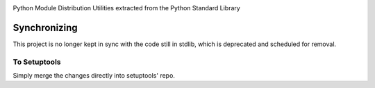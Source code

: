 .. image:: https://img.shields.io/pypi/v/distutils.svg
   :target: https://pypi.org/project/distutils

.. image:: https://img.shields.io/pypi/pyversions/distutils.svg

.. image:: https://github.com/pypa/distutils/actions/workflows/main.yml/badge.svg
   :target: https://github.com/pypa/distutils/actions?query=workflow%3A%22tests%22
   :alt: tests

.. image:: https://img.shields.io/endpoint?url=https://raw.githubusercontent.com/charliermarsh/ruff/main/assets/badge/v2.json
    :target: https://github.com/astral-sh/ruff
    :alt: Ruff

.. .. image:: https://readthedocs.org/projects/PROJECT_RTD/badge/?version=latest
..    :target: https://PROJECT_RTD.readthedocs.io/en/latest/?badge=latest

.. image:: https://img.shields.io/badge/skeleton-2024-informational
   :target: https://blog.jaraco.com/skeleton

Python Module Distribution Utilities extracted from the Python Standard Library

Synchronizing
=============

This project is no longer kept in sync with the code still in stdlib, which is deprecated and scheduled for removal.

To Setuptools
-------------

Simply merge the changes directly into setuptools' repo.
